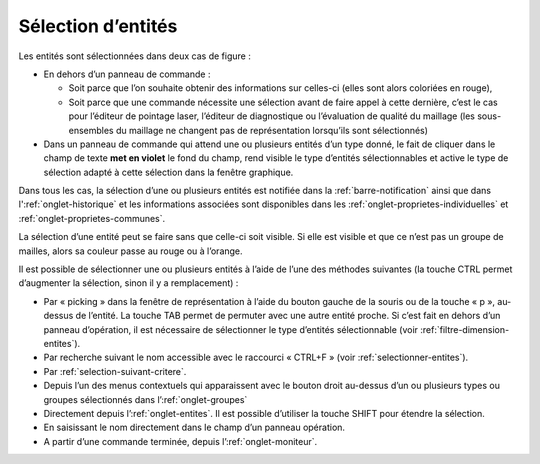 .. _selection:

Sélection d’entités
********************

Les entités sont sélectionnées dans deux cas de figure :

-  En dehors d’un panneau de commande :

   -  Soit parce que l’on souhaite obtenir des informations sur
      celles-ci (elles sont alors coloriées en rouge),

   -  Soit parce que une commande nécessite une sélection avant de faire
      appel à cette dernière, c’est le cas pour l’éditeur de pointage
      laser, l’éditeur de diagnostique ou l’évaluation de qualité du
      maillage (les sous-ensembles du maillage ne changent pas de
      représentation lorsqu’ils sont sélectionnés)

-  Dans un panneau de commande qui attend une ou plusieurs entités d’un
   type donné, le fait de cliquer dans le champ de texte **met en
   violet** le fond du champ, rend visible le type d’entités
   sélectionnables et active le type de sélection adapté à cette
   sélection dans la fenêtre graphique.

Dans tous les cas, la sélection d’une ou plusieurs entités est notifiée
dans la :ref:`barre-notification` ainsi que dans l':ref:`onglet-historique`
et les informations associées sont disponibles
dans les :ref:`onglet-proprietes-individuelles` et :ref:`onglet-proprietes-communes`.

La sélection d’une entité peut se faire sans que celle-ci soit visible.
Si elle est visible et que ce n’est pas un groupe de mailles, alors sa
couleur passe au rouge ou à l’orange.

Il est possible de sélectionner une ou plusieurs entités à l’aide de
l’une des méthodes suivantes (la touche CTRL permet d’augmenter la
sélection, sinon il y a remplacement) :

-  Par « picking » dans la fenêtre de représentation à l’aide du bouton
   gauche de la souris ou de la touche « p », au-dessus de l’entité. La
   touche TAB permet de permuter avec une autre entité proche. Si c’est
   fait en dehors d’un panneau d’opération, il est nécessaire de
   sélectionner le type d’entités sélectionnable (voir :ref:`filtre-dimension-entites`).

-  Par recherche suivant le nom accessible avec le raccourci « CTRL+F »
   (voir :ref:`selectionner-entites`).

-  Par :ref:`selection-suivant-critere`.

-  Depuis l’un des menus contextuels qui apparaissent avec le bouton
   droit au-dessus d’un ou plusieurs types ou groupes sélectionnés dans
   l’:ref:`onglet-groupes`

-  Directement depuis l’:ref:`onglet-entites`. Il est
   possible d’utiliser la touche SHIFT pour étendre la sélection.

-  En saisissant le nom directement dans le champ d’un panneau
   opération.

-  A partir d’une commande terminée, depuis l’:ref:`onglet-moniteur`.
